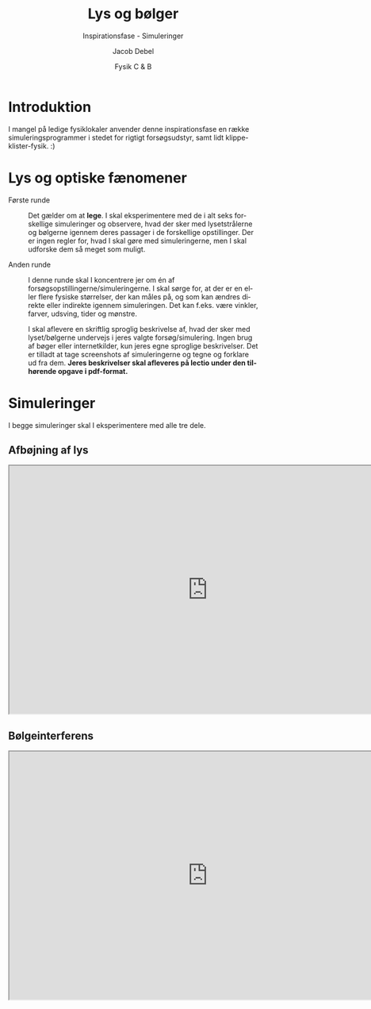 #+title: Lys og bølger
#+subtitle: Inspirationsfase - Simuleringer
#+author: Jacob Debel
#+date: Fysik C & B
#+latex_class: article
#+latex_class_options: [a4paper, 12pt]
#+language: da
#+latex_header: \usepackage[danish]{babel}
#+latex_header: \usepackage{mathtools}
#+latex_header: \usepackage[margin=3.0cm]{geometry}
#+latex_header: \hypersetup{colorlinks, linkcolor=black, urlcolor=blue}
#+latex_header_extra: \setlength{\parindent}{0em}
#+latex_header_extra: \parskip 1.5ex
#+options: ^:{} tags:nil toc:nil todo:nil num:nil timestamp:nil

* Introduktion
I mangel på ledige fysiklokaler anvender denne inspirationsfase en række simuleringsprogrammer i stedet for rigtigt forsøgsudstyr, samt lidt klippe-klister-fysik. :) 

* Lys og optiske fænomener

- Første runde :: Det gælder om at *lege*. I skal eksperimentere med de i alt seks forskellige simuleringer og observere, hvad der sker med lysetstrålerne og bølgerne igennem deres passager i de forskellige opstillinger. Der er ingen regler for, hvad I skal gøre med simuleringerne, men I skal udforske dem så meget som muligt.

- Anden runde :: I denne runde skal I koncentrere jer om én af forsøgsopstillingerne/simuleringerne. I skal sørge for, at der er en eller flere fysiske størrelser, der kan måles på, og som kan ændres direkte eller indirekte igennem simuleringen. Det kan f.eks. være vinkler, farver, udsving, tider og mønstre.

  I skal aflevere en skriftlig sproglig beskrivelse af, hvad der sker med lyset/bølgerne undervejs i jeres valgte forsøg/simulering. Ingen brug af bøger eller internetkilder, kun jeres egne sproglige beskrivelser. Det er tilladt at tage screenshots af simuleringerne og tegne og forklare ud fra dem. *Jeres beskrivelser skal afleveres på lectio under den tilhørende opgave i pdf-format.*
  
* Simuleringer

I begge simuleringer skal I eksperimentere med alle tre dele.

** Afbøjning af lys
#+begin_export html
<iframe src="https://phet.colorado.edu/sims/html/bending-light/latest/bending-light_da.html"
        width="800"
        height="500"
        allowfullscreen>
</iframe>
#+end_export
** Bølgeinterferens
#+begin_export html
<iframe src="https://phet.colorado.edu/sims/html/wave-interference/latest/wave-interference_da.html"
        width="800"
        height="500"
        allowfullscreen>
</iframe>
#+end_export
